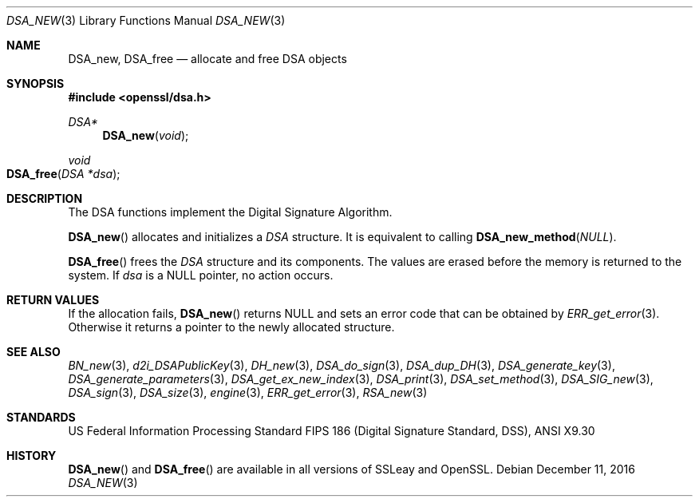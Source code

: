 .\"	$OpenBSD: DSA_new.3,v 1.5 2016/12/11 09:57:57 jmc Exp $
.\"	OpenSSL b97fdb57 Nov 11 09:33:09 2016 +0100
.\"
.\" This file was written by Ulf Moeller <ulf@openssl.org>.
.\" Copyright (c) 2000, 2002 The OpenSSL Project.  All rights reserved.
.\"
.\" Redistribution and use in source and binary forms, with or without
.\" modification, are permitted provided that the following conditions
.\" are met:
.\"
.\" 1. Redistributions of source code must retain the above copyright
.\"    notice, this list of conditions and the following disclaimer.
.\"
.\" 2. Redistributions in binary form must reproduce the above copyright
.\"    notice, this list of conditions and the following disclaimer in
.\"    the documentation and/or other materials provided with the
.\"    distribution.
.\"
.\" 3. All advertising materials mentioning features or use of this
.\"    software must display the following acknowledgment:
.\"    "This product includes software developed by the OpenSSL Project
.\"    for use in the OpenSSL Toolkit. (http://www.openssl.org/)"
.\"
.\" 4. The names "OpenSSL Toolkit" and "OpenSSL Project" must not be used to
.\"    endorse or promote products derived from this software without
.\"    prior written permission. For written permission, please contact
.\"    openssl-core@openssl.org.
.\"
.\" 5. Products derived from this software may not be called "OpenSSL"
.\"    nor may "OpenSSL" appear in their names without prior written
.\"    permission of the OpenSSL Project.
.\"
.\" 6. Redistributions of any form whatsoever must retain the following
.\"    acknowledgment:
.\"    "This product includes software developed by the OpenSSL Project
.\"    for use in the OpenSSL Toolkit (http://www.openssl.org/)"
.\"
.\" THIS SOFTWARE IS PROVIDED BY THE OpenSSL PROJECT ``AS IS'' AND ANY
.\" EXPRESSED OR IMPLIED WARRANTIES, INCLUDING, BUT NOT LIMITED TO, THE
.\" IMPLIED WARRANTIES OF MERCHANTABILITY AND FITNESS FOR A PARTICULAR
.\" PURPOSE ARE DISCLAIMED.  IN NO EVENT SHALL THE OpenSSL PROJECT OR
.\" ITS CONTRIBUTORS BE LIABLE FOR ANY DIRECT, INDIRECT, INCIDENTAL,
.\" SPECIAL, EXEMPLARY, OR CONSEQUENTIAL DAMAGES (INCLUDING, BUT
.\" NOT LIMITED TO, PROCUREMENT OF SUBSTITUTE GOODS OR SERVICES;
.\" LOSS OF USE, DATA, OR PROFITS; OR BUSINESS INTERRUPTION)
.\" HOWEVER CAUSED AND ON ANY THEORY OF LIABILITY, WHETHER IN CONTRACT,
.\" STRICT LIABILITY, OR TORT (INCLUDING NEGLIGENCE OR OTHERWISE)
.\" ARISING IN ANY WAY OUT OF THE USE OF THIS SOFTWARE, EVEN IF ADVISED
.\" OF THE POSSIBILITY OF SUCH DAMAGE.
.\"
.Dd $Mdocdate: December 11 2016 $
.Dt DSA_NEW 3
.Os
.Sh NAME
.Nm DSA_new ,
.Nm DSA_free
.Nd allocate and free DSA objects
.Sh SYNOPSIS
.In openssl/dsa.h
.Ft DSA*
.Fn DSA_new void
.Ft void
.Fo DSA_free
.Fa "DSA *dsa"
.Fc
.Sh DESCRIPTION
The DSA functions implement the Digital Signature Algorithm.
.Pp
.Fn DSA_new
allocates and initializes a
.Vt DSA
structure.
It is equivalent to calling
.Fn DSA_new_method NULL .
.Pp
.Fn DSA_free
frees the
.Vt DSA
structure and its components.
The values are erased before the memory is returned to the system.
If
.Fa dsa
is a
.Dv NULL
pointer, no action occurs.
.Sh RETURN VALUES
If the allocation fails,
.Fn DSA_new
returns
.Dv NULL
and sets an error code that can be obtained by
.Xr ERR_get_error 3 .
Otherwise it returns a pointer to the newly allocated structure.
.Sh SEE ALSO
.Xr BN_new 3 ,
.Xr d2i_DSAPublicKey 3 ,
.Xr DH_new 3 ,
.Xr DSA_do_sign 3 ,
.Xr DSA_dup_DH 3 ,
.Xr DSA_generate_key 3 ,
.Xr DSA_generate_parameters 3 ,
.Xr DSA_get_ex_new_index 3 ,
.Xr DSA_print 3 ,
.Xr DSA_set_method 3 ,
.Xr DSA_SIG_new 3 ,
.Xr DSA_sign 3 ,
.Xr DSA_size 3 ,
.Xr engine 3 ,
.Xr ERR_get_error 3 ,
.Xr RSA_new 3
.Sh STANDARDS
US Federal Information Processing Standard FIPS 186 (Digital Signature
Standard, DSS), ANSI X9.30
.Sh HISTORY
.Fn DSA_new
and
.Fn DSA_free
are available in all versions of SSLeay and OpenSSL.
